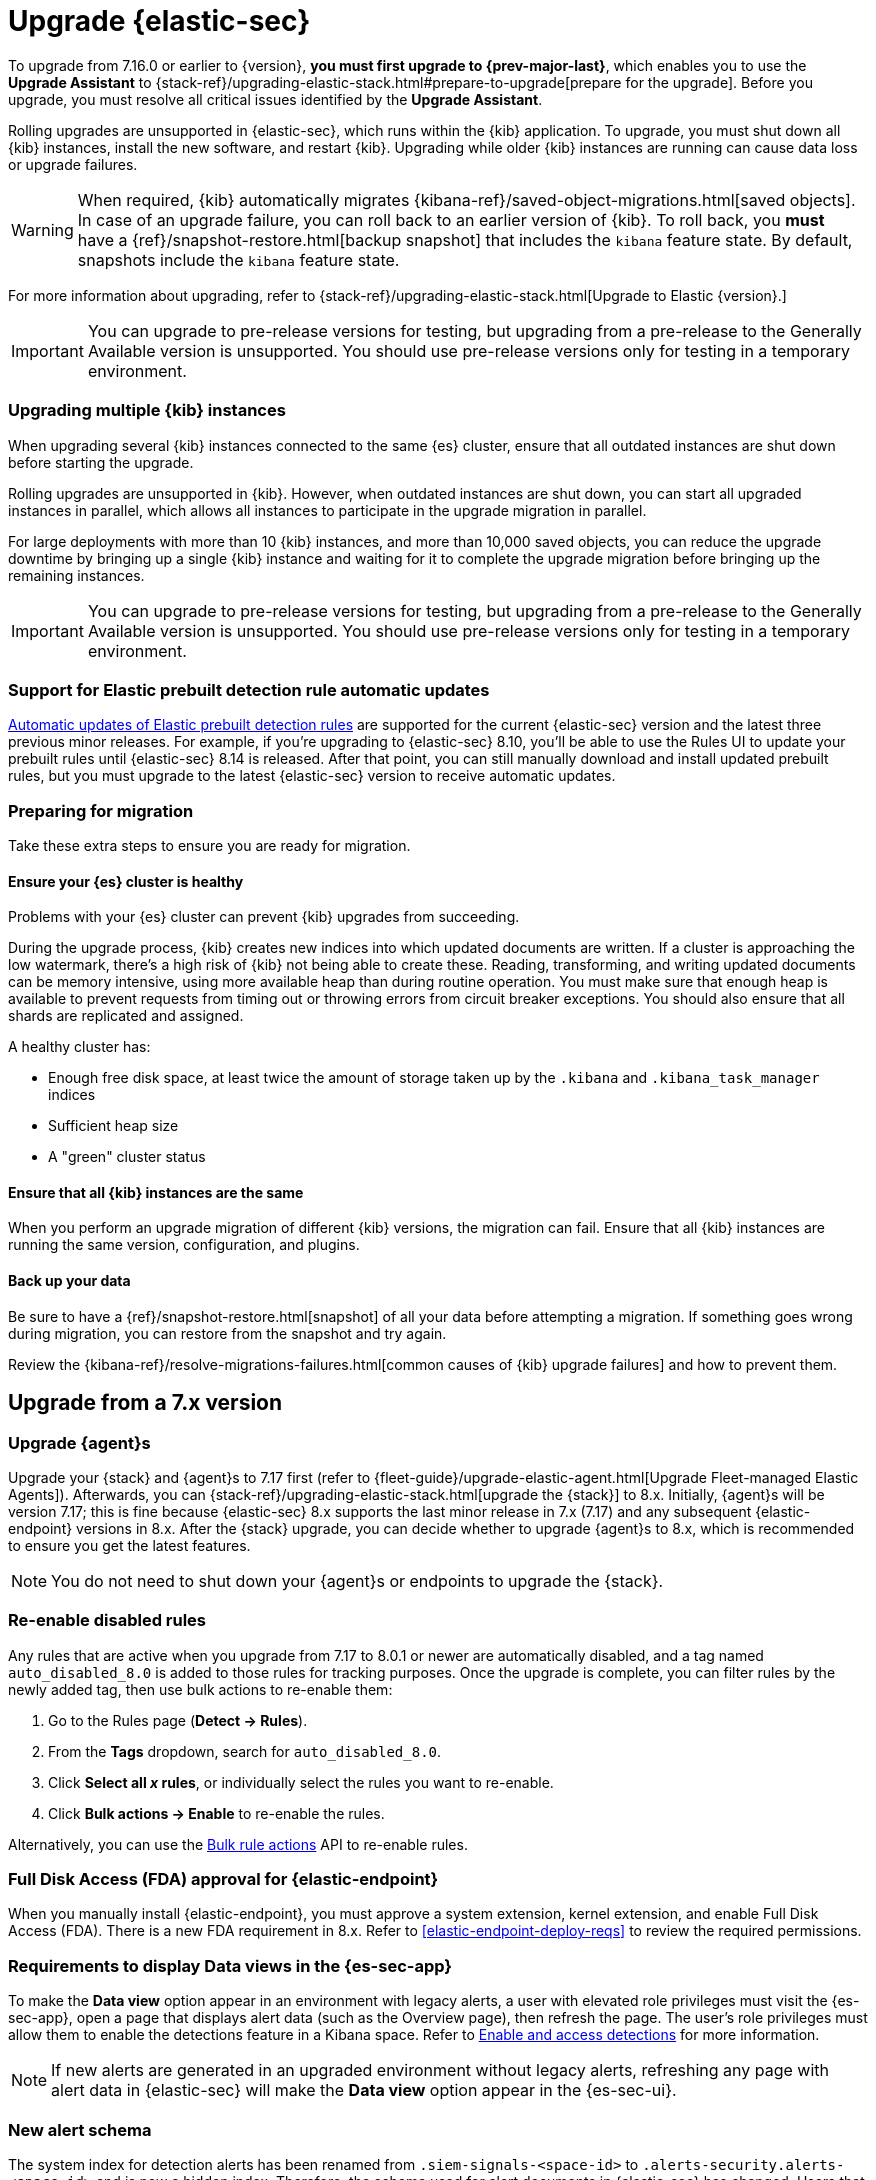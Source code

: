 [chapter]
[[upgrade-intro]]

= Upgrade {elastic-sec}

To upgrade from 7.16.0 or earlier to {version},
**you must first upgrade to {prev-major-last}**, which enables you to use the *Upgrade Assistant* to
{stack-ref}/upgrading-elastic-stack.html#prepare-to-upgrade[prepare for the upgrade].
Before you upgrade, you must resolve all critical issues identified by the *Upgrade Assistant*.

Rolling upgrades are unsupported in {elastic-sec}, which runs within the {kib} application. To upgrade,
you must shut down all {kib} instances, install the new software, and restart {kib}.
Upgrading while older {kib} instances are running can cause data loss or upgrade failures.

[WARNING]
====
When required, {kib} automatically migrates {kibana-ref}/saved-object-migrations.html[saved objects].
In case of an upgrade failure, you can roll back to an
earlier version of {kib}. To roll back, you **must** have a
{ref}/snapshot-restore.html[backup snapshot] that includes the `kibana` feature
state. By default, snapshots include the `kibana` feature state.
====

For more information about upgrading,
refer to {stack-ref}/upgrading-elastic-stack.html[Upgrade to Elastic {version}.]

IMPORTANT: You can upgrade to pre-release versions for testing,
but upgrading from a pre-release to the Generally Available version is unsupported.
You should use pre-release versions only for testing in a temporary environment.

[float]
=== Upgrading multiple {kib} instances
When upgrading several {kib} instances connected to the same {es} cluster,
ensure that all outdated instances are shut down before starting the upgrade.

Rolling upgrades are unsupported in {kib}. However, when outdated instances are shut down, you can start all upgraded instances in parallel,
which allows all instances to participate in the upgrade migration in parallel.

For large deployments with more than 10 {kib} instances, and more than 10,000 saved objects,
you can reduce the upgrade downtime by bringing up a single {kib} instance and waiting for it to
complete the upgrade migration before bringing up the remaining instances.

IMPORTANT: You can upgrade to pre-release versions for testing,
but upgrading from a pre-release to the Generally Available version is unsupported.
You should use pre-release versions only for testing in a temporary environment.

[float]
=== Support for Elastic prebuilt detection rule automatic updates
<<load-prebuilt-rules,Automatic updates of Elastic prebuilt detection rules>> are supported for the current {elastic-sec} version and the latest three previous minor releases. For example, if you’re upgrading to {elastic-sec} 8.10, you’ll be able to use the Rules UI to update your prebuilt rules until {elastic-sec} 8.14 is released. After that point, you can still manually download and install updated prebuilt rules, but you must upgrade to the latest {elastic-sec} version to receive automatic updates.

[float]
[[preventing-migration-failures]]
=== Preparing for migration

Take these extra steps to ensure you are ready for migration.

[float]
==== Ensure your {es} cluster is healthy
Problems with your {es} cluster can prevent {kib} upgrades from succeeding.

During the upgrade process, {kib} creates new indices into which updated documents are written. If a cluster is approaching the low watermark, there's a high risk of {kib} not being able to create these. Reading, transforming, and writing updated documents can be memory intensive, using more available heap than during routine operation. You must make sure that enough heap is available to prevent requests from timing out or throwing errors from circuit breaker exceptions. You should also ensure that all shards are replicated and assigned.

A healthy cluster has:

 * Enough free disk space, at least twice the amount of storage taken up by the `.kibana` and `.kibana_task_manager` indices
 * Sufficient heap size
 * A "green" cluster status

[float]
==== Ensure that all {kib} instances are the same
When you perform an upgrade migration of different {kib} versions, the migration can fail.
Ensure that all {kib} instances are running the same version, configuration, and plugins.

[float]
==== Back up your data

Be sure to have a {ref}/snapshot-restore.html[snapshot] of all your data before attempting a migration.
If something goes wrong during migration, you can restore from the snapshot and try again.

Review the {kibana-ref}/resolve-migrations-failures.html[common causes of {kib} upgrade failures] and how to prevent them.


[discrete]
[[upgrade-reqs]]
== Upgrade from a 7.x version

[float]
[[upgrade-agents]]
=== Upgrade {agent}s

Upgrade your {stack} and {agent}s to 7.17 first (refer to {fleet-guide}/upgrade-elastic-agent.html[Upgrade Fleet-managed Elastic Agents]). Afterwards, you can {stack-ref}/upgrading-elastic-stack.html[upgrade the {stack}] to 8.x. Initially, {agent}s will be version 7.17; this is fine because {elastic-sec} 8.x supports the last minor release in 7.x (7.17) and any subsequent {elastic-endpoint} versions in 8.x. After the {stack} upgrade, you can decide whether to upgrade {agent}s to 8.x, which is recommended to ensure you get the latest features.

NOTE: You do not need to shut down your {agent}s or endpoints to upgrade the {stack}.

[float]
[[reenable-rules-upgrade]]
=== Re-enable disabled rules

Any rules that are active when you upgrade from 7.17 to 8.0.1 or newer are automatically disabled, and a tag named `auto_disabled_8.0` is added to those rules for tracking purposes. Once the upgrade is complete, you can filter rules by the newly added tag, then use bulk actions to re-enable them:

. Go to the Rules page (*Detect -> Rules*).
. From the *Tags* dropdown, search for `auto_disabled_8.0`.
. Click *Select all _x_ rules*, or individually select the rules you want to re-enable.
. Click *Bulk actions -> Enable* to re-enable the rules.

Alternatively, you can use the <<bulk-actions-rules-api, Bulk rule actions>> API to re-enable rules.

[float]
[[fda-upgrade]]
=== Full Disk Access (FDA) approval for {elastic-endpoint}

When you manually install {elastic-endpoint}, you must approve a system extension, kernel extension, and enable Full Disk Access (FDA). There is a new FDA requirement in 8.x. Refer to <<elastic-endpoint-deploy-reqs>> to review the required permissions.

[float]
[[data-views-upgrade]]
=== Requirements to display Data views in the {es-sec-app}

To make the *Data view* option appear in an environment with legacy alerts, a user with elevated role privileges must visit the {es-sec-app}, open a page that displays alert data (such as the Overview page), then refresh the page. The user's role privileges must allow them to enable the detections feature in a Kibana space. Refer to <<enable-detections-ui, Enable and access detections>> for more information.

NOTE: If new alerts are generated in an upgraded environment without legacy alerts, refreshing any page with alert data in {elastic-sec} will make the *Data view* option appear in the {es-sec-ui}.

[float]
[[alert-schema-upgrade]]
=== New alert schema

The system index for detection alerts has been renamed from `.siem-signals-<space-id>` to `.alerts-security.alerts-<space-id>` and is now a hidden index. Therefore, the schema used for alert documents in {elastic-sec} has changed. Users that access documents in the `.siem-signals` indices using the {elastic-sec} API must modify their API queries and scripts to operate properly on the new 8.x alert documents. Refer to <<query-alert-indices, how to query alert indices>> and review the new <<alert-schema, Alert schema>>.

[float]
[[preview-upgrade]]
=== New privileges required to view alerts and preview rules

* To view alerts, users need `manage`, `write`, `read`, and `view_index_metadata` privileges to two new indices, `.alerts-security.alerts` and `.internal.alerts-security.alerts`. Existing users who are upgrading to 8.x can retain their privileges to the `.siem-signals` index.

* To <<preview-rules, preview rules>>, users need `read` access to the new `.preview.alerts-security.alerts` index. Refer to <<detections-permissions-section>> for more information.

[float]
[[im-rules-upgrade]]
=== Updates to indictor match rules

Changes to the indicator match rule's <<rule-ui-advanced-params, default threat indicator path>> might require you to update existing rules, or create new ones, after upgrading to 8.x. Be mindful of the following:

* If an indicator match rule's default threat indicator path was not defined before the upgrade, it will default to `threatintel.indicator` after the upgrade. This allows the rule to continue using indicator data ingested by {filebeat} version 7.x. If a custom value was defined before the upgrade, the value will not change.
* If an existing indicator match rule was configured to use threat indicator indices generated from {filebeat} version 7.x, updating the default threat indicator path to `threat.indicator` after you upgrade to {stack} version 8.x and {agent} or {filebeat} version 8.x configures the rule to use threat indicator indices generated by those later versions.
* You must create separate rules to query threat intelligence indices created by {filebeat} version 7.x and version 8.x because each version requires a different default threat indicator path value. Review the recommendations for <<query-alert-indices, querying alert indices>>.

